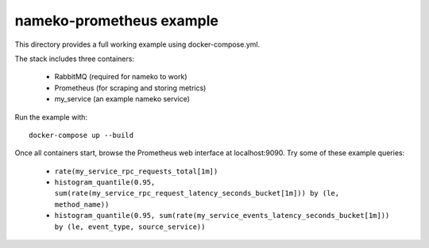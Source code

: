 =========================
nameko-prometheus example
=========================

This directory provides a full working example using docker-compose.yml.

The stack includes three containers:

 - RabbitMQ (required for nameko to work)
 - Prometheus (for scraping and storing metrics)
 - my_service (an example nameko service)

Run the example with::

   docker-compose up --build

Once all containers start, browse the Prometheus web interface at
localhost:9090. Try some of these example queries:

 - ``rate(my_service_rpc_requests_total[1m])``
 - ``histogram_quantile(0.95, sum(rate(my_service_rpc_request_latency_seconds_bucket[1m])) by (le, method_name))``
 - ``histogram_quantile(0.95, sum(rate(my_service_events_latency_seconds_bucket[1m])) by (le, event_type, source_service))``
